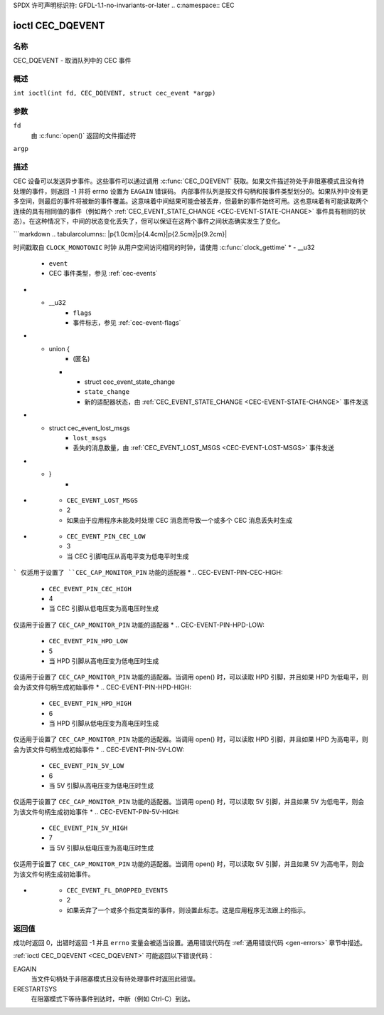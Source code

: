 SPDX 许可声明标识符: GFDL-1.1-no-invariants-or-later
.. c:namespace:: CEC

.. _CEC_DQEVENT:

*****************
ioctl CEC_DQEVENT
*****************

名称
====

CEC_DQEVENT - 取消队列中的 CEC 事件

概述
========

.. c:macro:: CEC_DQEVENT

``int ioctl(int fd, CEC_DQEVENT, struct cec_event *argp)``

参数
=========

``fd``
    由 :c:func:`open()` 返回的文件描述符
``argp``

描述
===========

CEC 设备可以发送异步事件。这些事件可以通过调用 :c:func:`CEC_DQEVENT` 获取。如果文件描述符处于非阻塞模式且没有待处理的事件，则返回 -1 并将 errno 设置为 ``EAGAIN`` 错误码。
内部事件队列是按文件句柄和按事件类型划分的。如果队列中没有更多空间，则最后的事件将被新的事件覆盖。这意味着中间结果可能会被丢弃，但最新的事件始终可用。这也意味着有可能读取两个连续的具有相同值的事件（例如两个 :ref:`CEC_EVENT_STATE_CHANGE <CEC-EVENT-STATE-CHANGE>` 事件具有相同的状态）。在这种情况下，中间的状态变化丢失了，但可以保证在这两个事件之间状态确实发生了变化。

.. tabularcolumns:: |p{1.2cm}|p{2.9cm}|p{13.2cm}|

.. c:type:: cec_event_state_change

.. flat-table:: struct cec_event_state_change
    :header-rows:  0
    :stub-columns: 0
    :widths:       1 1 8

    * - __u16
      - ``phys_addr``
      - 当前物理地址。如果没有有效的物理地址设置，则为 ``CEC_PHYS_ADDR_INVALID``
    * - __u16
      - ``log_addr_mask``
      - 当前声称的逻辑地址集合。如果没有声称任何逻辑地址或 ``phys_addr`` 是 ``CEC_PHYS_ADDR_INVALID``，则为 0
        如果位 15 被设置（``1 << CEC_LOG_ADDR_UNREGISTERED``），则表示该设备具有未注册的逻辑地址。在这种情况下，其他所有位都为 0
    * - __u16
      - ``have_conn_info``
      - 如果非零，则表示 HDMI 连接器信息可用
        该字段仅在设置了 ``CEC_CAP_CONNECTOR_INFO`` 的情况下有效。如果该功能已设置且 ``have_conn_info`` 为零，则表示 HDMI 连接器设备尚未实例化，原因可能是 HDMI 驱动程序仍在配置设备，或者 HDMI 设备已被解绑

.. c:type:: cec_event_lost_msgs

.. tabularcolumns:: |p{1.0cm}|p{2.0cm}|p{14.3cm}|

.. flat-table:: struct cec_event_lost_msgs
    :header-rows:  0
    :stub-columns: 0
    :widths:       1 1 16

    * - __u32
      - ``lost_msgs``
      - 设置为自文件句柄打开以来或上次为此文件句柄取消队列此事件以来丢失的消息数量
        丢失的消息是最旧的消息。因此，当有新消息到达且没有更多空间时，最旧的消息将被丢弃以腾出空间给新消息。消息队列的内部大小保证存储过去两秒内收到的所有消息。根据 CEC 规范，消息应在一秒内回复，因此这是足够的。
```markdown
.. tabularcolumns:: |p{1.0cm}|p{4.4cm}|p{2.5cm}|p{9.2cm}|

.. c:type:: cec_event

.. flat-table:: struct cec_event
    :header-rows:  0
    :stub-columns: 0
    :widths:       1 1 8

    * - __u64
      - ``ts``
      - 事件的时间戳（纳秒）
时间戳取自 ``CLOCK_MONOTONIC`` 时钟
从用户空间访问相同的时钟，请使用 :c:func:`clock_gettime`
* - __u32
      - ``event``
      - CEC 事件类型，参见 :ref:`cec-events`
* - __u32
      - ``flags``
      - 事件标志，参见 :ref:`cec-event-flags`
* - union {
      - (匿名)
    * - struct cec_event_state_change
      - ``state_change``
      - 新的适配器状态，由 :ref:`CEC_EVENT_STATE_CHANGE <CEC-EVENT-STATE-CHANGE>` 事件发送
* - struct cec_event_lost_msgs
      - ``lost_msgs``
      - 丢失的消息数量，由 :ref:`CEC_EVENT_LOST_MSGS <CEC-EVENT-LOST-MSGS>` 事件发送
* - }
      -

.. tabularcolumns:: |p{5.6cm}|p{0.9cm}|p{10.8cm}|

.. _cec-events:

.. flat-table:: CEC 事件类型
    :header-rows:  0
    :stub-columns: 0
    :widths:       3 1 16

    * .. _`CEC-EVENT-STATE-CHANGE`:

      - ``CEC_EVENT_STATE_CHANGE``
      - 1
      - 当 CEC 适配器的状态发生变化时生成。当调用 open() 时，会为该文件句柄生成一个初始事件，包含当前时刻的 CEC 适配器状态
* .. _`CEC-EVENT-LOST-MSGS`:

      - ``CEC_EVENT_LOST_MSGS``
      - 2
      - 如果由于应用程序未能及时处理 CEC 消息而导致一个或多个 CEC 消息丢失时生成
* .. _`CEC-EVENT-PIN-CEC-LOW`:

      - ``CEC_EVENT_PIN_CEC_LOW``
      - 3
      - 当 CEC 引脚电压从高电平变为低电平时生成
```
仅适用于设置了 ``CEC_CAP_MONITOR_PIN`` 功能的适配器
* .. _`CEC-EVENT-PIN-CEC-HIGH`:

      - ``CEC_EVENT_PIN_CEC_HIGH``
      - 4
      - 当 CEC 引脚从低电压变为高电压时生成
仅适用于设置了 ``CEC_CAP_MONITOR_PIN`` 功能的适配器
* .. _`CEC-EVENT-PIN-HPD-LOW`:

      - ``CEC_EVENT_PIN_HPD_LOW``
      - 5
      - 当 HPD 引脚从高电压变为低电压时生成
仅适用于设置了 ``CEC_CAP_MONITOR_PIN`` 功能的适配器。当调用 open() 时，可以读取 HPD 引脚，并且如果 HPD 为低电平，则会为该文件句柄生成初始事件
* .. _`CEC-EVENT-PIN-HPD-HIGH`:

      - ``CEC_EVENT_PIN_HPD_HIGH``
      - 6
      - 当 HPD 引脚从低电压变为高电压时生成
仅适用于设置了 ``CEC_CAP_MONITOR_PIN`` 功能的适配器。当调用 open() 时，可以读取 HPD 引脚，并且如果 HPD 为高电平，则会为该文件句柄生成初始事件
* .. _`CEC-EVENT-PIN-5V-LOW`:

      - ``CEC_EVENT_PIN_5V_LOW``
      - 6
      - 当 5V 引脚从高电压变为低电压时生成
仅适用于设置了 ``CEC_CAP_MONITOR_PIN`` 功能的适配器。当调用 open() 时，可以读取 5V 引脚，并且如果 5V 为低电平，则会为该文件句柄生成初始事件
* .. _`CEC-EVENT-PIN-5V-HIGH`:

      - ``CEC_EVENT_PIN_5V_HIGH``
      - 7
      - 当 5V 引脚从低电压变为高电压时生成
仅适用于设置了 ``CEC_CAP_MONITOR_PIN`` 功能的适配器。当调用 open() 时，可以读取 5V 引脚，并且如果 5V 为高电平，则会为该文件句柄生成初始事件。

.. tabularcolumns:: |p{6.0cm}|p{0.6cm}|p{10.7cm}|

.. _cec-event-flags:

.. flat-table:: CEC 事件标志
    :header-rows:  0
    :stub-columns: 0
    :widths:       3 1 8

    * .. _`CEC-EVENT-FL-INITIAL-STATE`:

      - ``CEC_EVENT_FL_INITIAL_STATE``
      - 1
      - 在设备打开时生成的初始事件将设置此标志。参见上表以了解哪些事件会这样做。这允许应用程序在 open() 时了解 CEC 适配器的初始状态。
* .. _`CEC-EVENT-FL-DROPPED-EVENTS`:

      - ``CEC_EVENT_FL_DROPPED_EVENTS``
      - 2
      - 如果丢弃了一个或多个指定类型的事件，则设置此标志。这是应用程序无法跟上的指示。

返回值
======

成功时返回 0，出错时返回 -1 并且 ``errno`` 变量会被适当设置。通用错误代码在 :ref:`通用错误代码 <gen-errors>` 章节中描述。

:ref:`ioctl CEC_DQEVENT <CEC_DQEVENT>` 可能返回以下错误代码：

EAGAIN
    当文件句柄处于非阻塞模式且没有待处理事件时返回此错误。
ERESTARTSYS
    在阻塞模式下等待事件到达时，中断（例如 Ctrl-C）到达。
